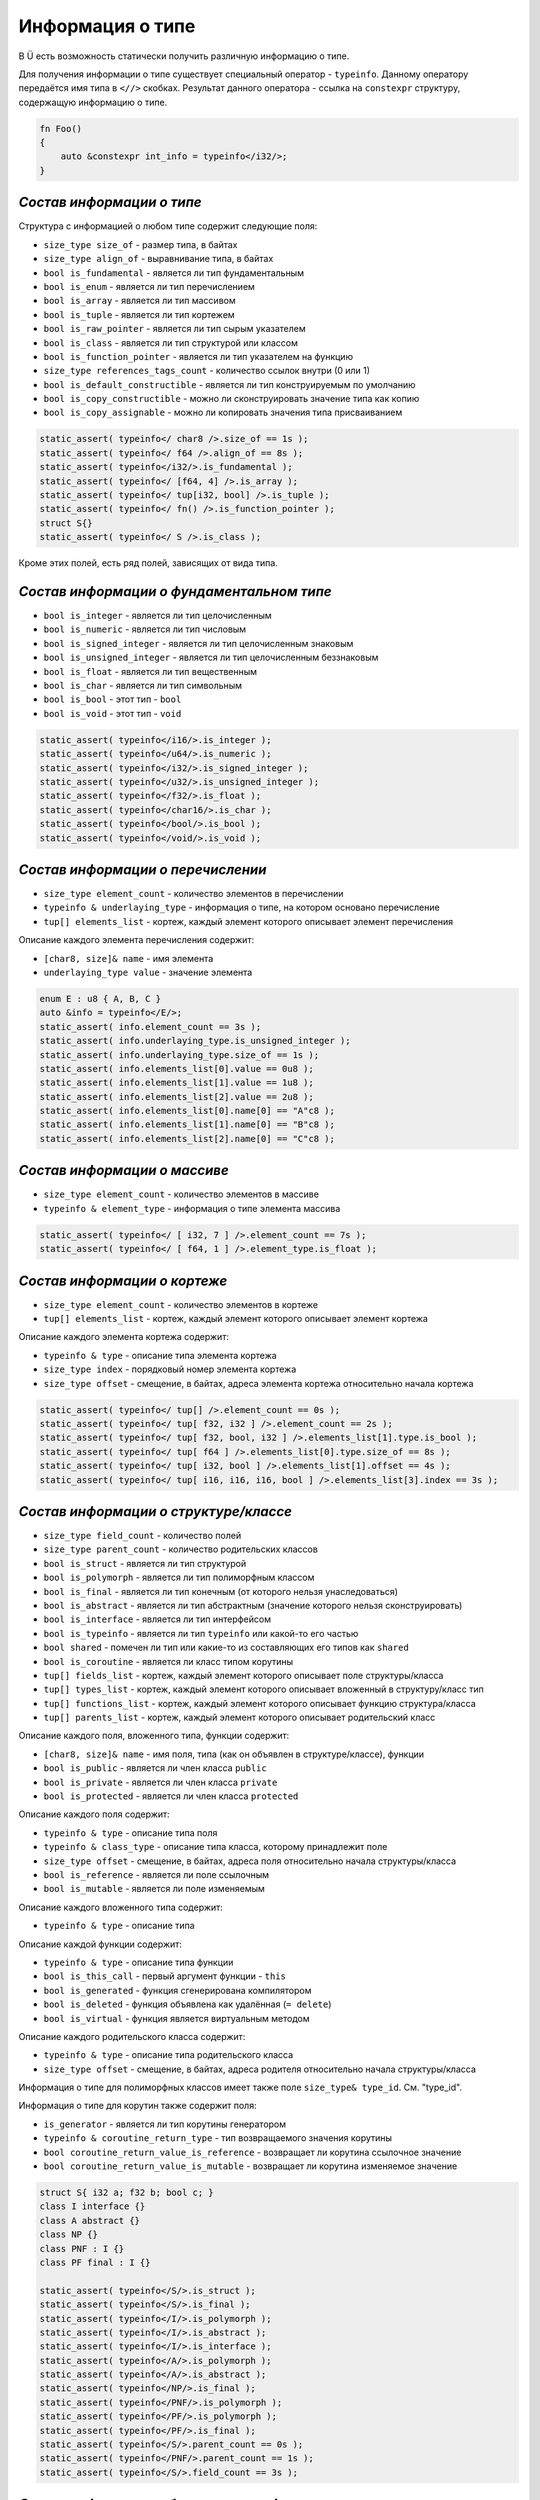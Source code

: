 Информация о типе
=================

В Ü есть возможность статически получить различную информацию о типе.

Для получения информации о типе существует специальный оператор - ``typeinfo``.
Данному оператору передаётся имя типа в ``<//>`` скобках. Результат данного оператора - ссылка на ``constexpr`` структуру, содержащую информацию о типе.


.. code-block:: u_spr

   fn Foo()
   {
       auto &constexpr int_info = typeinfo</i32/>;
   }

**************************
*Состав информации о типе*
**************************

Структура с информацией о любом типе содержит следующие поля:

* ``size_type size_of`` - размер типа, в байтах
* ``size_type align_of`` - выравнивание типа, в байтах
* ``bool is_fundamental`` - является ли тип фундаментальным
* ``bool is_enum`` - является ли тип перечислением
* ``bool is_array`` - является ли тип массивом
* ``bool is_tuple`` - является ли тип кортежем
* ``bool is_raw_pointer`` - является ли тип сырым указателем
* ``bool is_class`` - является ли тип структурой или классом
* ``bool is_function_pointer`` - является ли тип указателем на функцию
* ``size_type references_tags_count`` - количество ссылок внутри (0 или 1)
* ``bool is_default_constructible`` - является ли тип конструируемым по умолчанию
* ``bool is_copy_constructible`` - можно ли сконструировать значение типа как копию
* ``bool is_copy_assignable`` - можно ли копировать значения типа присваиванием

.. code-block:: u_spr

   static_assert( typeinfo</ char8 />.size_of == 1s );
   static_assert( typeinfo</ f64 />.align_of == 8s );
   static_assert( typeinfo</i32/>.is_fundamental );
   static_assert( typeinfo</ [f64, 4] />.is_array );
   static_assert( typeinfo</ tup[i32, bool] />.is_tuple );
   static_assert( typeinfo</ fn() />.is_function_pointer );
   struct S{}
   static_assert( typeinfo</ S />.is_class );

Кроме этих полей, есть ряд полей, зависящих от вида типа.

******************************************
*Состав информации о фундаментальном типе*
******************************************

* ``bool is_integer`` - является ли тип целочисленным
* ``bool is_numeric`` - является ли тип числовым
* ``bool is_signed_integer`` - является ли тип целочисленным знаковым
* ``bool is_unsigned_integer`` - является ли тип целочисленным беззнаковым
* ``bool is_float`` - является ли тип вещественным
* ``bool is_char`` - является ли тип символьным
* ``bool is_bool`` - этот тип - ``bool``
* ``bool is_void`` - этот тип - ``void``

.. code-block:: u_spr

   static_assert( typeinfo</i16/>.is_integer );
   static_assert( typeinfo</u64/>.is_numeric );
   static_assert( typeinfo</i32/>.is_signed_integer );
   static_assert( typeinfo</u32/>.is_unsigned_integer );
   static_assert( typeinfo</f32/>.is_float );
   static_assert( typeinfo</char16/>.is_char );
   static_assert( typeinfo</bool/>.is_bool );
   static_assert( typeinfo</void/>.is_void );

**********************************
*Состав информации о перечислении*
**********************************

* ``size_type element_count`` - количество элементов в перечислении
* ``typeinfo & underlaying_type`` - информация о типе, на котором основано перечисление
* ``tup[] elements_list`` - кортеж, каждый элемент которого описывает элемент перечисления

Описание каждого элемента перечисления содержит:

* ``[char8, size]& name`` - имя элемента
* ``underlaying_type value`` - значение элемента

.. code-block:: u_spr

   enum E : u8 { A, B, C }
   auto &info = typeinfo</E/>;
   static_assert( info.element_count == 3s );
   static_assert( info.underlaying_type.is_unsigned_integer );
   static_assert( info.underlaying_type.size_of == 1s );
   static_assert( info.elements_list[0].value == 0u8 );
   static_assert( info.elements_list[1].value == 1u8 );
   static_assert( info.elements_list[2].value == 2u8 );
   static_assert( info.elements_list[0].name[0] == "A"c8 );
   static_assert( info.elements_list[1].name[0] == "B"c8 );
   static_assert( info.elements_list[2].name[0] == "C"c8 );

*****************************
*Состав информации о массиве*
*****************************

* ``size_type element_count`` - количество элементов в массиве
* ``typeinfo & element_type`` - информация о типе элемента массива

.. code-block:: u_spr

   static_assert( typeinfo</ [ i32, 7 ] />.element_count == 7s );
   static_assert( typeinfo</ [ f64, 1 ] />.element_type.is_float );

*****************************
*Состав информации о кортеже*
*****************************

* ``size_type element_count`` - количество элементов в кортеже
* ``tup[] elements_list`` - кортеж, каждый элемент которого описывает элемент кортежа

Описание каждого элемента кортежа содержит:

* ``typeinfo & type`` - описание типа элемента кортежа
* ``size_type index`` - порядковый номер элемента кортежа
* ``size_type offset`` - смещение, в байтах, адреса элемента кортежа относительно начала кортежа

.. code-block:: u_spr

   static_assert( typeinfo</ tup[] />.element_count == 0s );
   static_assert( typeinfo</ tup[ f32, i32 ] />.element_count == 2s );
   static_assert( typeinfo</ tup[ f32, bool, i32 ] />.elements_list[1].type.is_bool );
   static_assert( typeinfo</ tup[ f64 ] />.elements_list[0].type.size_of == 8s );
   static_assert( typeinfo</ tup[ i32, bool ] />.elements_list[1].offset == 4s );
   static_assert( typeinfo</ tup[ i16, i16, i16, bool ] />.elements_list[3].index == 3s );

**************************************
*Состав информации о структуре/классе*
**************************************

* ``size_type field_count`` - количество полей
* ``size_type parent_count`` - количество родительских классов
* ``bool is_struct`` - является ли тип структурой
* ``bool is_polymorph`` - является ли тип полиморфным классом
* ``bool is_final`` - является ли тип конечным (от которого нельзя унаследоваться)
* ``bool is_abstract`` - является ли тип абстрактным (значение которого нельзя сконструировать)
* ``bool is_interface`` - является ли тип интерфейсом
* ``bool is_typeinfo`` - является ли тип ``typeinfo`` или какой-то его частью
* ``bool shared`` - помечен ли тип или какие-то из составляющих его типов как ``shared``
* ``bool is_coroutine`` - является ли класс типом корутины
* ``tup[] fields_list`` - кортеж, каждый элемент которого описывает поле структуры/класса
* ``tup[] types_list`` - кортеж, каждый элемент которого описывает вложенный в структуру/класс тип
* ``tup[] functions_list`` - кортеж, каждый элемент которого описывает функцию структура/класса
* ``tup[] parents_list`` - кортеж, каждый элемент которого описывает родительский класс

Описание каждого поля, вложенного типа, функции содержит:

* ``[char8, size]& name`` - имя поля, типа (как он объявлен в структуре/классе), функции
* ``bool is_public`` - является ли член класса ``public``
* ``bool is_private`` - является ли член класса ``private``
* ``bool is_protected`` - является ли член класса ``protected``

Описание каждого поля содержит:

* ``typeinfo & type`` - описание типа поля
* ``typeinfo & class_type`` - описание типа класса, которому принадлежит поле
* ``size_type offset`` - смещение, в байтах, адреса поля относительно начала структуры/класса
* ``bool is_reference`` - является ли поле ссылочным
* ``bool is_mutable`` - является ли поле изменяемым

Описание каждого вложенного типа содержит:

* ``typeinfo & type`` - описание типа

Описание каждой функции содержит:

* ``typeinfo & type`` - описание типа функции
* ``bool is_this_call`` - первый аргумент функции - ``this``
* ``bool is_generated`` - функция сгенерирована компилятором
* ``bool is_deleted`` - функция объявлена как удалённая (``= delete``)
* ``bool is_virtual`` - функция является виртуальным методом

Описание каждого родительского класса содержит:

* ``typeinfo & type`` - описание типа родительского класса
* ``size_type offset`` - смещение, в байтах, адреса родителя относительно начала структуры/класса

Информация о типе для полиморфных классов имеет также поле ``size_type& type_id``. См. "type_id".

Информация о типе для корутин также содержит поля:

* ``is_generator`` - является ли тип корутины генератором
* ``typeinfo & coroutine_return_type`` - тип возвращаемого значения корутины
* ``bool coroutine_return_value_is_reference`` - возвращает ли корутина ссылочное значение
* ``bool coroutine_return_value_is_mutable`` - возвращает ли корутина изменяемое значение

.. code-block:: u_spr

   struct S{ i32 a; f32 b; bool c; }
   class I interface {}
   class A abstract {}
   class NP {}
   class PNF : I {}
   class PF final : I {}
   
   static_assert( typeinfo</S/>.is_struct );
   static_assert( typeinfo</S/>.is_final );
   static_assert( typeinfo</I/>.is_polymorph );
   static_assert( typeinfo</I/>.is_abstract );
   static_assert( typeinfo</I/>.is_interface );
   static_assert( typeinfo</A/>.is_polymorph );
   static_assert( typeinfo</A/>.is_abstract );
   static_assert( typeinfo</NP/>.is_final );
   static_assert( typeinfo</PNF/>.is_polymorph );
   static_assert( typeinfo</PF/>.is_polymorph );
   static_assert( typeinfo</PF/>.is_final );
   static_assert( typeinfo</S/>.parent_count == 0s );
   static_assert( typeinfo</PNF/>.parent_count == 1s );
   static_assert( typeinfo</S/>.field_count == 3s );

*******************************************
*Состав информации об указателе на функцию*
*******************************************

* ``typeinfo & return_type`` - описание типа возвращаемого значения
* ``bool return_value_is_reference`` - является ли возвращаемое значение ссылкой
* ``bool return_value_is_mutable`` - является ли возвращаемое значение изменяемым
* ``bool unsafe`` - помечена ли функция как ``unsafe``
* ``tup[] arguments_list`` - кортеж, каждый элемент которого описывает аргумент функции

Описание каждого аргумента содержит:

* ``typeinfo & type`` - описание типа аргумента
* ``bool is_reference`` - является ли аргумент ссылкой
* ``bool is_mutable`` - является ли аргумент изменяемым

.. code-block:: u_spr

   type fn_ptr= fn( i32 x, f32& y, bool &mut z ) : i32;
   auto& info = typeinfo</fn_ptr/>;
   static_assert( info.return_type.is_signed_integer );
   static_assert( info.return_type.size_of == 4s );
   static_assert( !info.unsafe );
   static_assert( info.arguments_list[1].type.is_float );
   static_assert( info.arguments_list[1].is_reference );
   static_assert( info.arguments_list[2].is_mutable );


*************************************
*Состав информации о сыром указателе*
*************************************

* ``typeinfo & element_type`` - информация о типе, на которую указывает указатель
